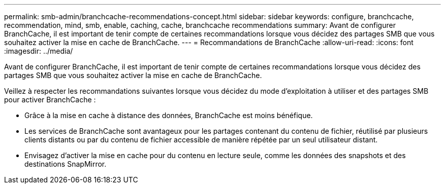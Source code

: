 ---
permalink: smb-admin/branchcache-recommendations-concept.html 
sidebar: sidebar 
keywords: configure, branchcache, recommendation, mind, smb, enable, caching, cache, branchcache recommendations 
summary: Avant de configurer BranchCache, il est important de tenir compte de certaines recommandations lorsque vous décidez des partages SMB que vous souhaitez activer la mise en cache de BranchCache. 
---
= Recommandations de BranchCache
:allow-uri-read: 
:icons: font
:imagesdir: ../media/


[role="lead"]
Avant de configurer BranchCache, il est important de tenir compte de certaines recommandations lorsque vous décidez des partages SMB que vous souhaitez activer la mise en cache de BranchCache.

Veillez à respecter les recommandations suivantes lorsque vous décidez du mode d'exploitation à utiliser et des partages SMB pour activer BranchCache :

* Grâce à la mise en cache à distance des données, BranchCache est moins bénéfique.
* Les services de BranchCache sont avantageux pour les partages contenant du contenu de fichier, réutilisé par plusieurs clients distants ou par du contenu de fichier accessible de manière répétée par un seul utilisateur distant.
* Envisagez d'activer la mise en cache pour du contenu en lecture seule, comme les données des snapshots et des destinations SnapMirror.


